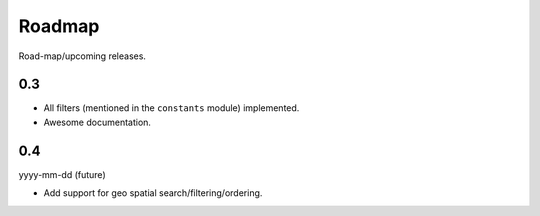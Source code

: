 Roadmap
=======
Road-map/upcoming releases.

0.3
---

- All filters (mentioned in the ``constants`` module) implemented.
- Awesome documentation.

0.4
---
yyyy-mm-dd (future)

- Add support for geo spatial search/filtering/ordering.
